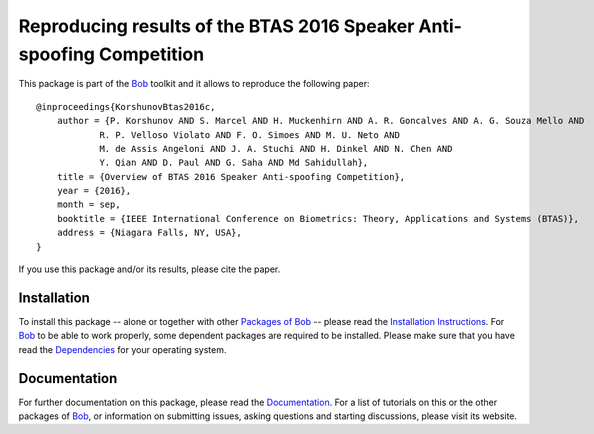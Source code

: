 .. vim: set fileencoding=utf-8 :
.. Pavel Korshunov <pavel.korshunov@idiap.ch>
.. Wed 13 Jul 13:43:22 2016


======================================================================
Reproducing results of the BTAS 2016 Speaker Anti-spoofing Competition
======================================================================

This package is part of the Bob_ toolkit and it allows to reproduce the following paper::

    @inproceedings{KorshunovBtas2016c,
        author = {P. Korshunov AND S. Marcel AND H. Muckenhirn AND A. R. Goncalves AND A. G. Souza Mello AND 
		R. P. Velloso Violato AND F. O. Simoes AND M. U. Neto AND 
		M. de Assis Angeloni AND J. A. Stuchi AND H. Dinkel AND N. Chen AND
		Y. Qian AND D. Paul AND G. Saha AND Md Sahidullah},
        title = {Overview of BTAS 2016 Speaker Anti-spoofing Competition},
        year = {2016},
        month = sep,
        booktitle = {IEEE International Conference on Biometrics: Theory, Applications and Systems (BTAS)},
        address = {Niagara Falls, NY, USA},
    }

If you use this package and/or its results, please cite the paper.


Installation
------------
To install this package -- alone or together with other `Packages of Bob <https://github.com/idiap/bob/wiki/Packages>`_ -- please read the `Installation Instructions <https://github.com/idiap/bob/wiki/Installation>`_.
For Bob_ to be able to work properly, some dependent packages are required to be installed.
Please make sure that you have read the `Dependencies <https://github.com/idiap/bob/wiki/Dependencies>`_ for your operating system.

Documentation
-------------
For further documentation on this package, please read the `Documentation <http://pythonhosted.org/bob.paper.btas_c2016/index.html>`_.
For a list of tutorials on this or the other packages of Bob_, or information on submitting issues, asking questions and starting discussions, please visit its website.

.. _bob: https://www.idiap.ch/software/bob
